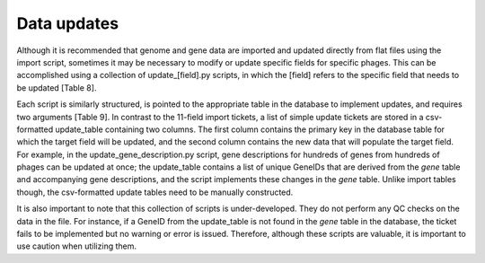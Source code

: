 Data updates
============


Although it is recommended that genome and gene data are imported and updated directly from flat files using the import script, sometimes it may be necessary to modify or update specific fields for specific phages. This can be accomplished using a collection of update_[field].py scripts, in which the [field] refers to the specific field that needs to be updated [Table 8].

Each script is similarly structured, is pointed to the appropriate table in the database to implement updates, and requires two arguments [Table 9]. In contrast to the 11-field import tickets, a list of simple update tickets are stored in a csv-formatted update_table containing two columns. The first column contains the primary key in the database table for which the target field will be updated, and the second column contains the new data that will populate the target field. For example, in the update_gene_description.py script, gene descriptions for hundreds of genes from hundreds of phages can be updated at once; the update_table contains a list of unique GeneIDs that are derived from the *gene* table and accompanying gene descriptions, and the script implements these changes in the *gene* table. Unlike import tables though, the csv-formatted update tables need to be manually constructed.

It is also important to note that this collection of scripts is under-developed. They do not perform any QC checks on the data in the file. For instance, if a GeneID from the update_table is not found in the *gene* table in the database, the ticket fails to be implemented but no warning or error is issued. Therefore, although these scripts are valuable, it is important to use caution when utilizing them.
